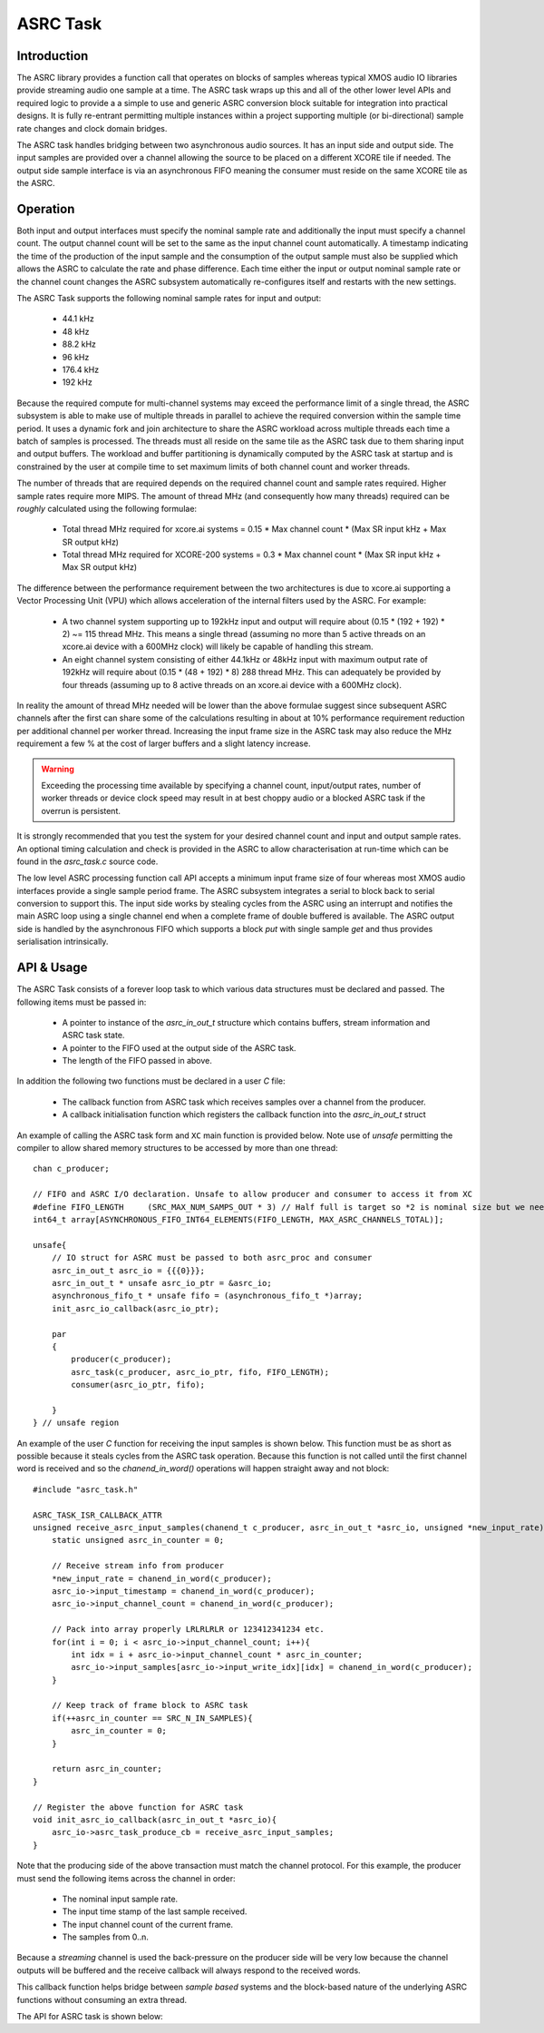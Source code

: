 ASRC Task
---------

Introduction
............

The ASRC library provides a function call that operates on blocks of samples whereas typical XMOS audio IO libraries provide streaming audio one sample at a time. The ASRC task wraps up this and all of the other lower level APIs and required logic to provide a a simple to use and generic ASRC conversion block suitable for integration into practical designs. It is fully re-entrant permitting multiple instances within a project supporting multiple (or bi-directional) sample rate changes and clock domain bridges.

The ASRC task handles bridging between two asynchronous audio sources. It has an input side and output side. The input samples are provided over a channel allowing the source to be placed on a different XCORE tile if needed. The output side sample interface is via an asynchronous FIFO meaning the consumer must reside on the same XCORE tile as the ASRC.

.. figure:: images/ASRC_block_threads.png
   :scale: 80 %
   :alt: ASRC Thread Usage


Operation
.........

Both input and output interfaces must specify the nominal sample rate and additionally the input must specify a channel count. The output channel count will be set to the same as the input channel count automatically. A timestamp indicating the time of the production of the input sample and the consumption of the output sample must also be supplied which allows the ASRC to calculate the rate and phase difference. Each time either the input or output nominal sample rate or the channel count changes the ASRC subsystem automatically re-configures itself and restarts with the new settings.

The ASRC Task supports the following nominal sample rates for input and output:

    - 44.1 kHz
    - 48 kHz
    - 88.2 kHz
    - 96 kHz
    - 176.4 kHz
    - 192 kHz 

Because the required compute for multi-channel systems may exceed the performance limit of a single thread, the ASRC subsystem is able to make use of multiple threads in parallel to achieve the required conversion within the sample time period. It uses a dynamic fork and join architecture to share the ASRC workload across multiple threads each time a batch of samples is processed. The threads must all reside on the same tile as the ASRC task due to them sharing input and output buffers. The workload and buffer partitioning is dynamically computed by the ASRC task at startup and is constrained by the user at compile time to set maximum limits of both channel count and worker threads.

The number of threads that are required depends on the required channel count and sample rates required. Higher sample rates require more MIPS. The amount of thread MHz (and consequently how many threads) required can be `roughly` calculated using the following formulae:

    - Total thread MHz required for xcore.ai systems = 0.15 * Max channel count * (Max SR input kHz + Max SR output kHz)
    - Total thread MHz required for XCORE-200 systems = 0.3 * Max channel count * (Max SR input kHz + Max SR output kHz)

The difference between the performance requirement between the two architectures is due to xcore.ai supporting a Vector Processing Unit (VPU) which allows acceleration of the internal filters used by the ASRC. For example:

    - A two channel system supporting up to 192kHz input and output will require about (0.15 * (192 + 192) * 2) ~= 115 thread MHz. This means a single thread (assuming no more than 5 active threads on an xcore.ai device with a 600MHz clock) will likely be capable of handling this stream.

    - An eight channel system consisting of either 44.1kHz or 48kHz input with maximum output rate of 192kHz will require about (0.15 * (48 + 192) * 8) 288 thread MHz. This can adequately be provided by four threads (assuming up to 8 active threads on an xcore.ai device with a 600MHz clock).

In reality the amount of thread MHz needed will be lower than the above formulae suggest since subsequent ASRC channels after the first can share some of the calculations resulting in about at 10% performance requirement reduction per additional channel per worker thread. Increasing the input frame size in the ASRC task may also reduce the MHz requirement a few % at the cost of larger buffers and a slight latency increase. 

.. warning::
    Exceeding the processing time available by specifying a channel count, input/output rates, number of worker threads or device clock speed may result in at best choppy audio or a blocked ASRC task if the overrun is persistent.

It is strongly recommended that you test the system for your desired channel count and input and output sample rates. An optional timing calculation and check is provided in the ASRC to allow characterisation at run-time which can be found in the `asrc_task.c` source code.

The low level ASRC processing function call API accepts a minimum input frame size of four whereas most XMOS audio interfaces provide a single sample period frame. The ASRC subsystem integrates a serial to block back to serial conversion to support this. The input side works by stealing cycles from the ASRC using an interrupt and notifies the main ASRC loop using a single channel end when a complete frame of double buffered is available. The ASRC output side is handled by the asynchronous FIFO which supports a block `put` with single sample `get` and thus provides serialisation intrinsically.


API & Usage
...........

The ASRC Task consists of a forever loop task to which various data structures must be declared and passed. The following items must be passed in:

    - A pointer to instance of the `asrc_in_out_t` structure which contains buffers, stream information and ASRC task state.
    - A pointer to the FIFO used at the output side of the ASRC task.
    - The length of the FIFO passed in above.


In addition the following two functions must be declared in a user `C` file:

    - The callback function from ASRC task which receives samples over a channel from the producer.
    - A callback initialisation function which registers the callback function into the `asrc_in_out_t` struct

An example of calling the ASRC task form and ``XC`` main function is provided below. Note use of `unsafe` permitting the compiler to allow shared memory structures to be accessed by more than one thread::

    chan c_producer;

    // FIFO and ASRC I/O declaration. Unsafe to allow producer and consumer to access it from XC
    #define FIFO_LENGTH     (SRC_MAX_NUM_SAMPS_OUT * 3) // Half full is target so *2 is nominal size but we need wiggle room at startup
    int64_t array[ASYNCHRONOUS_FIFO_INT64_ELEMENTS(FIFO_LENGTH, MAX_ASRC_CHANNELS_TOTAL)];

    unsafe{
        // IO struct for ASRC must be passed to both asrc_proc and consumer
        asrc_in_out_t asrc_io = {{{0}}};
        asrc_in_out_t * unsafe asrc_io_ptr = &asrc_io;
        asynchronous_fifo_t * unsafe fifo = (asynchronous_fifo_t *)array;
        init_asrc_io_callback(asrc_io_ptr);

        par
        {
            producer(c_producer);
            asrc_task(c_producer, asrc_io_ptr, fifo, FIFO_LENGTH);
            consumer(asrc_io_ptr, fifo);

        }
    } // unsafe region


An example of the user `C` function for receiving the input samples is shown below. This function must be as short as possible because it steals cycles from the ASRC task operation. Because this function is not called until the first channel word is received and so the `chanend_in_word()` operations will happen straight away and not block::

    #include "asrc_task.h"

    ASRC_TASK_ISR_CALLBACK_ATTR
    unsigned receive_asrc_input_samples(chanend_t c_producer, asrc_in_out_t *asrc_io, unsigned *new_input_rate){
        static unsigned asrc_in_counter = 0;

        // Receive stream info from producer
        *new_input_rate = chanend_in_word(c_producer);
        asrc_io->input_timestamp = chanend_in_word(c_producer);
        asrc_io->input_channel_count = chanend_in_word(c_producer);

        // Pack into array properly LRLRLRLR or 123412341234 etc.
        for(int i = 0; i < asrc_io->input_channel_count; i++){
            int idx = i + asrc_io->input_channel_count * asrc_in_counter;
            asrc_io->input_samples[asrc_io->input_write_idx][idx] = chanend_in_word(c_producer);
        }

        // Keep track of frame block to ASRC task
        if(++asrc_in_counter == SRC_N_IN_SAMPLES){
            asrc_in_counter = 0;
        }

        return asrc_in_counter;
    }

    // Register the above function for ASRC task
    void init_asrc_io_callback(asrc_in_out_t *asrc_io){
        asrc_io->asrc_task_produce_cb = receive_asrc_input_samples;
    }


Note that the producing side of the above transaction must match the channel protocol. For this example, the producer must send the following items across the channel in order:

    - The nominal input sample rate.
    - The input time stamp of the last sample received.
    - The input channel count of the current frame.
    - The samples from 0..n.

Because a `streaming` channel is used the back-pressure on the producer side will be very low because the channel outputs will be buffered and the receive callback will always respond to the received words.

This callback function helps bridge between `sample based` systems and the block-based nature of the underlying ASRC functions without consuming an extra thread.

The API for ASRC task is shown below:

.. doxygengroup:: src_asrc_task
   :content-only:

